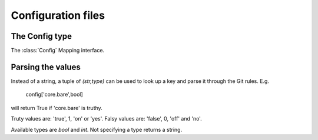 **********************************************************************
Configuration files
**********************************************************************

.. autoattribute:: pygit2.Repository.config


The Config type
================

.. automethod:: pygit2.Config.get_system_config
.. automethod:: pygit2.Config.get_global_config
.. automethod:: pygit2.Config.add_file
.. automethod:: pygit2.Config.get_multivar
.. automethod:: pygit2.Config.set_multivar

.. method:: Config.__iter__()

   The :class:`Config` class has an iterator which can be used to loop
   through all the entries in the configuration. Each element is a tuple
   containing the name and the value of each configuration variable. Be
   aware that this may return multiple versions of each entry if they are
   set multiple times in the configuration files.

The :class:`Config` Mapping interface.

Parsing the values
===================

Instead of a string, a tuple of `(str,type)` can be used to look up a
key and parse it through the Git rules. E.g.

    config['core.bare',bool]

will return True if 'core.bare' is truthy.

Truty values are: 'true', 1, 'on' or 'yes'. Falsy values are: 'false',
0, 'off' and 'no'.

Available types are `bool` and `int`. Not specifying a type returns a
string.
